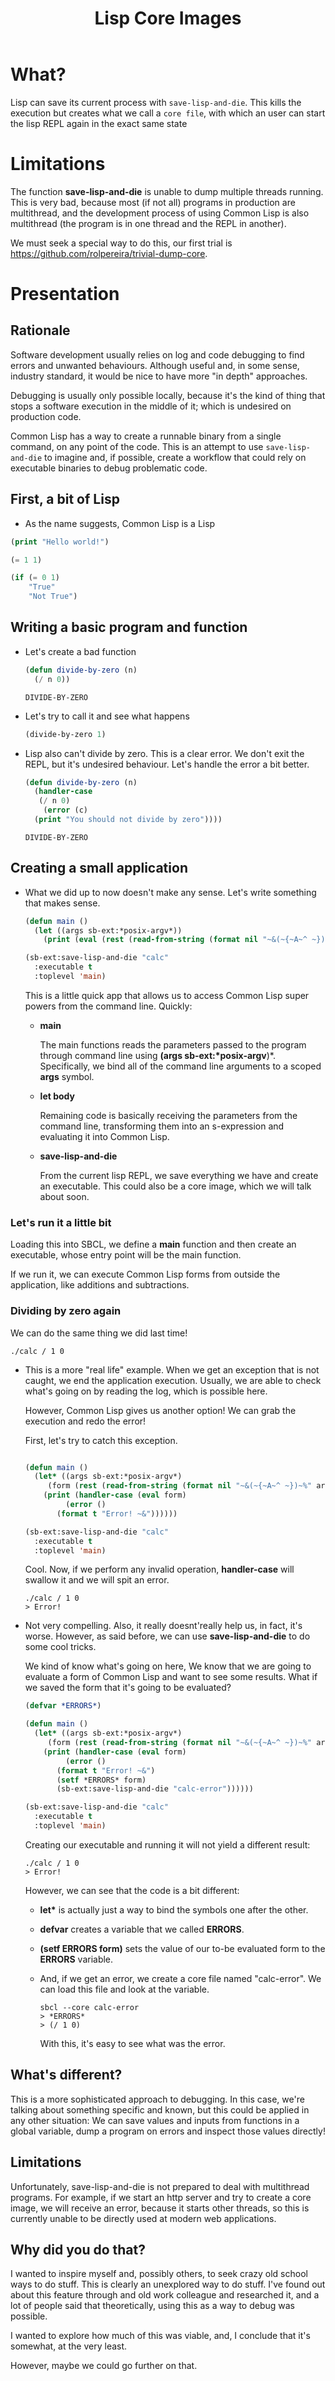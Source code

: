 #+title: Lisp Core Images

* What?
Lisp can save its current process with =save-lisp-and-die=. This kills
the execution but creates what we call a =core file=, with which an
user can start the lisp REPL again in the exact same state

* Limitations

The function *save-lisp-and-die* is unable to dump multiple threads
running. This is very bad, because most (if not all) programs in
production are multithread, and the development process of using
Common Lisp is also multithread (the program is in one thread and the
REPL in another).

We must seek a special way to do this, our first trial is
https://github.com/rolpereira/trivial-dump-core.


* Presentation

** Rationale
Software development usually relies on log and code debugging to find
errors and unwanted behaviours. Although useful and, in some sense,
industry standard, it would be nice to have more "in depth"
approaches.

Debugging is usually only possible locally, because it's the kind of
thing that stops a software execution in the middle of it; which is
undesired on production code.

Common Lisp has a way to create a runnable binary from a single
command, on any point of the code. This is an attempt to use
=save-lisp-and-die= to imagine and, if possible, create a workflow
that could rely on executable binaries to debug problematic code.


** First, a bit of Lisp

- As the name suggests, Common Lisp is a Lisp

#+begin_src lisp
(print "Hello world!")
#+end_src

#+begin_src lisp
(= 1 1)
#+end_src

#+begin_src lisp
(if (= 0 1)
    "True"
    "Not True")
#+end_src

#+RESULTS:
: Not True

** Writing a basic program and function

- Let's create a bad function

  #+begin_src lisp
  (defun divide-by-zero (n)
    (/ n 0))
  #+end_src

  #+RESULTS:
  : DIVIDE-BY-ZERO

- Let's try to call it and see what happens
  
   #+begin_src lisp
   (divide-by-zero 1)
   #+end_src

 #+RESULTS:
 : You should not divide by zero

- Lisp also can't divide by zero. This is a clear error. We don't exit
  the REPL, but it's undesired behaviour. Let's handle the error a bit
  better.

  #+begin_src lisp
  (defun divide-by-zero (n)
    (handler-case 
     (/ n 0)
      (error (c)
	(print "You should not divide by zero")))) 
  #+end_src

  #+RESULTS:
  : DIVIDE-BY-ZERO

** Creating a small application


- What we did up to now doesn't make any sense. Let's write something
  that makes sense.
  
  #+begin_src lisp
(defun main ()
  (let ((args sb-ext:*posix-argv*))
    (print (eval (rest (read-from-string (format nil "~&(~{~A~^ ~})~%" args)))))))

(sb-ext:save-lisp-and-die "calc"
  :executable t
  :toplevel 'main)
  #+end_src

  This is a little quick app that allows us to access Common Lisp
  super powers from the command line. Quickly:

  - *main*

    The main functions reads the parameters passed to the program
    through command line using *(args sb-ext:*posix-argv*)*.
    Specifically, we bind all of the command line arguments to a
    scoped *args* symbol.
  
  - *let body*
    
    Remaining code is basically receiving the parameters from the
    command line, transforming them into an s-expression and
    evaluating it into Common Lisp.

  - *save-lisp-and-die*

    From the current lisp REPL, we save everything we have and create
    an executable. This could also be a core image, which we will talk
    about soon.

*** Let's run it a little bit

Loading this into SBCL, we define a *main* function and then create an
executable, whose entry point will be the main function.

If we run it, we can execute Common Lisp forms from outside the
application, like additions and subtractions.

*** Dividing by zero again

We can do the same thing we did last time!
#+begin_src shell
./calc / 1 0
#+end_src

#+RESULTS:
: debugger invoked on a DIVISION-BY-ZERO @700307E02C in thread
: #<THREAD "main thread" RUNNING {7005520003}>:
:   arithmetic error DIVISION-BY-ZERO signalled
: Operation was (/ 1 0).
:
: Type HELP for debugger help, or (SB-EXT:EXIT) to exit from SBCL.
:
: restarts (invokable by number or by possibly-abbreviated name):
:   0: [ABORT] Exit from the current thread.
:
: (SB-KERNEL::INTEGER-/-INTEGER 1 0)

- This is a more "real life" example. When we get an exception that is
  not caught, we end the application execution. Usually, we are able
  to check what's going on by reading the log, which is possible here.

  However, Common Lisp gives us another option! We can grab the
  execution and redo the error!

  First, let's try to catch this exception.

  #+begin_src lisp

  (defun main ()
    (let* ((args sb-ext:*posix-argv*)
	   (form (rest (read-from-string (format nil "~&(~{~A~^ ~})~%" args)))))
      (print (handler-case (eval form)
	       (error ()
		 (format t "Error! ~&"))))))

  (sb-ext:save-lisp-and-die "calc"
    :executable t
    :toplevel 'main)

  #+end_src

  Cool. Now, if we perform any invalid operation, *handler-case* will
  swallow it and we will spit an error.

  #+begin_src shell
  ./calc / 1 0
  > Error! 
  #+end_src

- Not very compelling. Also, it really doesnt'really help us, in fact, it's worse.
  However, as said before, we can use *save-lisp-and-die* to do some cool tricks.

  We kind of know what's going on here, We know that we are going to
  evaluate a form of Common Lisp and want to see some results. What if
  we saved the form that it's going to be evaluated?

  #+begin_src lisp
  (defvar *ERRORS*)

  (defun main ()
    (let* ((args sb-ext:*posix-argv*)
	   (form (rest (read-from-string (format nil "~&(~{~A~^ ~})~%" args)))))
      (print (handler-case (eval form)
	       (error ()
		 (format t "Error! ~&")
		 (setf *ERRORS* form)
		 (sb-ext:save-lisp-and-die "calc-error"))))))

  (sb-ext:save-lisp-and-die "calc"
    :executable t
    :toplevel 'main)
  #+end_src

  Creating our executable and running it will not yield a different
  result:

  #+begin_src shell
  ./calc / 1 0
  > Error! 
  #+end_src

  However, we can see that the code is a bit different:

  - *let** is actually just a way to bind the symbols one after the other.
  - *defvar* creates a variable that we called *ERRORS*.
  - *(setf *ERRORS* form)* sets the value of our to-be evaluated form
    to the *ERRORS* variable.
  - And, if we get an error, we create a core file named "calc-error".
    We can load this file and look at the variable.
    #+begin_src shell
    sbcl --core calc-error
    > *ERRORS*
    > (/ 1 0)
    #+end_src

    With this, it's easy to see what was the error.

** What's different?

This is a more sophisticated approach to debugging. In this case,
we're talking about something specific and known, but this could be
applied in any other situation: We can save values and inputs from
functions in a global variable, dump a program on errors and inspect
those values directly!

** Limitations

Unfortunately, save-lisp-and-die is not prepared to deal with
multithread programs. For example, if we start an http server and try
to create a core image, we will receive an error, because it starts
other threads, so this is currently unable to be directly used at
modern web applications.

** Why did you do that?

I wanted to inspire myself and, possibly others, to seek crazy old
school ways to do stuff. This is clearly an unexplored way to do
stuff. I've found out about this feature through and old work
colleague and researched it, and a lot of people said that
theoretically, using this as a way to debug was possible.

I wanted to explore how much of this was viable, and, I conclude that
it's somewhat, at the very least.

However, maybe we could go further on that.
